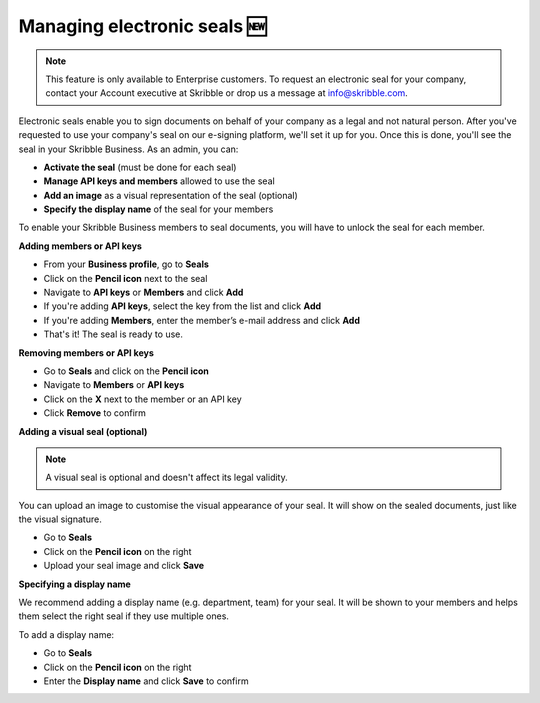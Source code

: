 .. _account-seals:

============================
Managing electronic seals 🆕
============================

.. NOTE::
   This feature is only available to Enterprise customers. To request an electronic seal for your company, contact your Account executive at Skribble or drop us a message at info@skribble.com.

Electronic seals enable you to sign documents on behalf of your company as a legal and not natural person. After you've requested to use your company's seal on our e-signing platform, we'll set it up for you. Once this is done, you'll see the seal in your Skribble Business. As an admin, you can:

•	**Activate the seal** (must be done for each seal)
•	**Manage API keys and members** allowed to use the seal
•	**Add an image** as a visual representation of the seal (optional)
•	**Specify the display name** of the seal for your members

To enable your Skribble Business members to seal documents, you will have to unlock the seal for each member.

**Adding members or API keys**

- From your **Business profile**, go to **Seals**

- Click on the **Pencil icon** next to the seal

- Navigate to **API keys** or **Members** and click **Add**

- If you're adding **API keys**, select the key from the list and click **Add**

- If you're adding **Members**, enter the member’s e-mail address and click **Add**

- That's it! The seal is ready to use.

**Removing members or API keys**

- Go to **Seals** and click on the **Pencil icon**

- Navigate to **Members** or **API keys**

- Click on the **X** next to the member or an API key

- Click **Remove** to confirm

**Adding a visual seal (optional)**

.. NOTE::
   A visual seal is optional and doesn't affect its legal validity.

You can upload an image to customise the visual appearance of your seal. It will show on the sealed documents, just like the visual signature.

- Go to **Seals**

- Click on the **Pencil icon** on the right

- Upload your seal image and click **Save**

**Specifying a display name**

We recommend adding a display name (e.g. department, team) for your seal. It will be shown to your members and helps them select the right seal if they use multiple ones.

To add a display name:

- Go to **Seals**

- Click on the **Pencil icon** on the right

- Enter the **Display name** and click **Save** to confirm 

